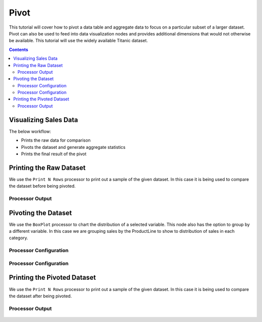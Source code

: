 Pivot
================

This tutorial will cover how to pivot a data table and aggregate data to focus on a particular subset of a larger dataset. Pivot can also be used to feed into data visualization nodes and provides additional dimensions that would not otherwise be available. This tutorial will use the widely available Titanic dataset. 

.. contents::
   :depth: 2



Visualizing Sales Data
-------------------------

The below workflow: 

* Prints the raw data for comparison
* Pivots the dataset and generate aggregate statistics
* Prints the final result of the pivot


.. figure:: ../../_assets/tutorials/data-exploration/pivot/Overview.PNG
   :alt: books-recommendations
   :width: 90%
   

Printing the Raw Dataset
-----------------------------------

We use the ``Print N Rows`` processor to print out a sample of the given dataset. In this case it is being used to compare the dataset before being pivoted.   

Processor Output
^^^^^^^^^^^^^^^^^^^^^^^^^

.. figure:: ../../_assets/tutorials/data-exploration/pivot/Print1_Output.PNG
   :alt: titanic-data-cleaning
   :width: 90%


Pivoting the Dataset
-----------------------------------

We use the ``BoxPlot`` processor to chart the distribution of a selected variable. This node also has the option to group by a different variable. In this case we are grouping sales by the ProductLine to show to distribution of sales in each category.  

Processor Configuration
^^^^^^^^^^^^^^^^^^^^^^^^^

.. figure:: ../../_assets/tutorials/data-exploration/pivot/Pivot1_Config.PNG
   :alt: titanic-data-cleaning
   :width: 90%

Processor Configuration
^^^^^^^^^^^^^^^^^^^^^^^^^

.. figure:: ../../_assets/tutorials/data-exploration/pivot/Pivot2_Output.PNG
   :alt: titanic-data-cleaning
   :width: 90%

   
Printing the Pivoted Dataset
-----------------------------------

We use the ``Print N Rows`` processor to print out a sample of the given dataset. In this case it is being used to compare the dataset after being pivoted.   

Processor Output
^^^^^^^^^^^^^^^^^^^^^^^^^

.. figure:: ../../_assets/tutorials/data-exploration/pivot/Print2_Output.PNG
   :alt: titanic-data-cleaning
   :width: 90%
